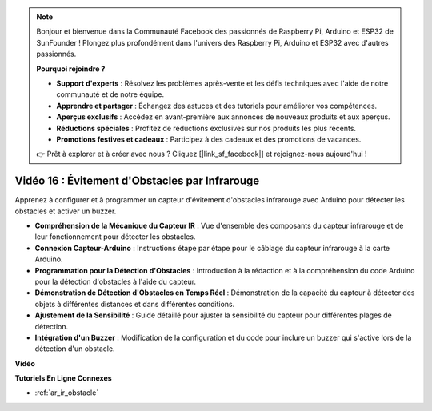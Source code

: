 .. note::

    Bonjour et bienvenue dans la Communauté Facebook des passionnés de Raspberry Pi, Arduino et ESP32 de SunFounder ! Plongez plus profondément dans l'univers des Raspberry Pi, Arduino et ESP32 avec d'autres passionnés.

    **Pourquoi rejoindre ?**

    - **Support d'experts** : Résolvez les problèmes après-vente et les défis techniques avec l'aide de notre communauté et de notre équipe.
    - **Apprendre et partager** : Échangez des astuces et des tutoriels pour améliorer vos compétences.
    - **Aperçus exclusifs** : Accédez en avant-première aux annonces de nouveaux produits et aux aperçus.
    - **Réductions spéciales** : Profitez de réductions exclusives sur nos produits les plus récents.
    - **Promotions festives et cadeaux** : Participez à des cadeaux et des promotions de vacances.

    👉 Prêt à explorer et à créer avec nous ? Cliquez [|link_sf_facebook|] et rejoignez-nous aujourd'hui !

Vidéo 16 : Évitement d'Obstacles par Infrarouge
===================================================

Apprenez à configurer et à programmer un capteur d'évitement d'obstacles infrarouge avec Arduino pour détecter les obstacles et activer un buzzer.

* **Compréhension de la Mécanique du Capteur IR** : Vue d'ensemble des composants du capteur infrarouge et de leur fonctionnement pour détecter les obstacles.
* **Connexion Capteur-Arduino** : Instructions étape par étape pour le câblage du capteur infrarouge à la carte Arduino.
* **Programmation pour la Détection d'Obstacles** : Introduction à la rédaction et à la compréhension du code Arduino pour la détection d'obstacles à l'aide du capteur.
* **Démonstration de Détection d'Obstacles en Temps Réel** : Démonstration de la capacité du capteur à détecter des objets à différentes distances et dans différentes conditions.
* **Ajustement de la Sensibilité** : Guide détaillé pour ajuster la sensibilité du capteur pour différentes plages de détection.
* **Intégration d'un Buzzer** : Modification de la configuration et du code pour inclure un buzzer qui s'active lors de la détection d'un obstacle.

**Vidéo**

.. raw:: html

    <iframe width="600" height="400" src="https://www.youtube.com/embed/yXpjd279T6g?si=RLWqy3V9ZYsdISGC" title="YouTube video player" frameborder="0" allow="accelerometer; autoplay; clipboard-write; encrypted-media; gyroscope; picture-in-picture; web-share" allowfullscreen></iframe>

    <br/><br/>

**Tutoriels En Ligne Connexes**

* :ref:`ar_ir_obstacle`